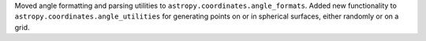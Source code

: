 Moved angle formatting and parsing utilities to
``astropy.coordinates.angle_formats``.
Added new functionality to ``astropy.coordinates.angle_utilities`` for
generating points on or in spherical surfaces, either randomly or on a grid.